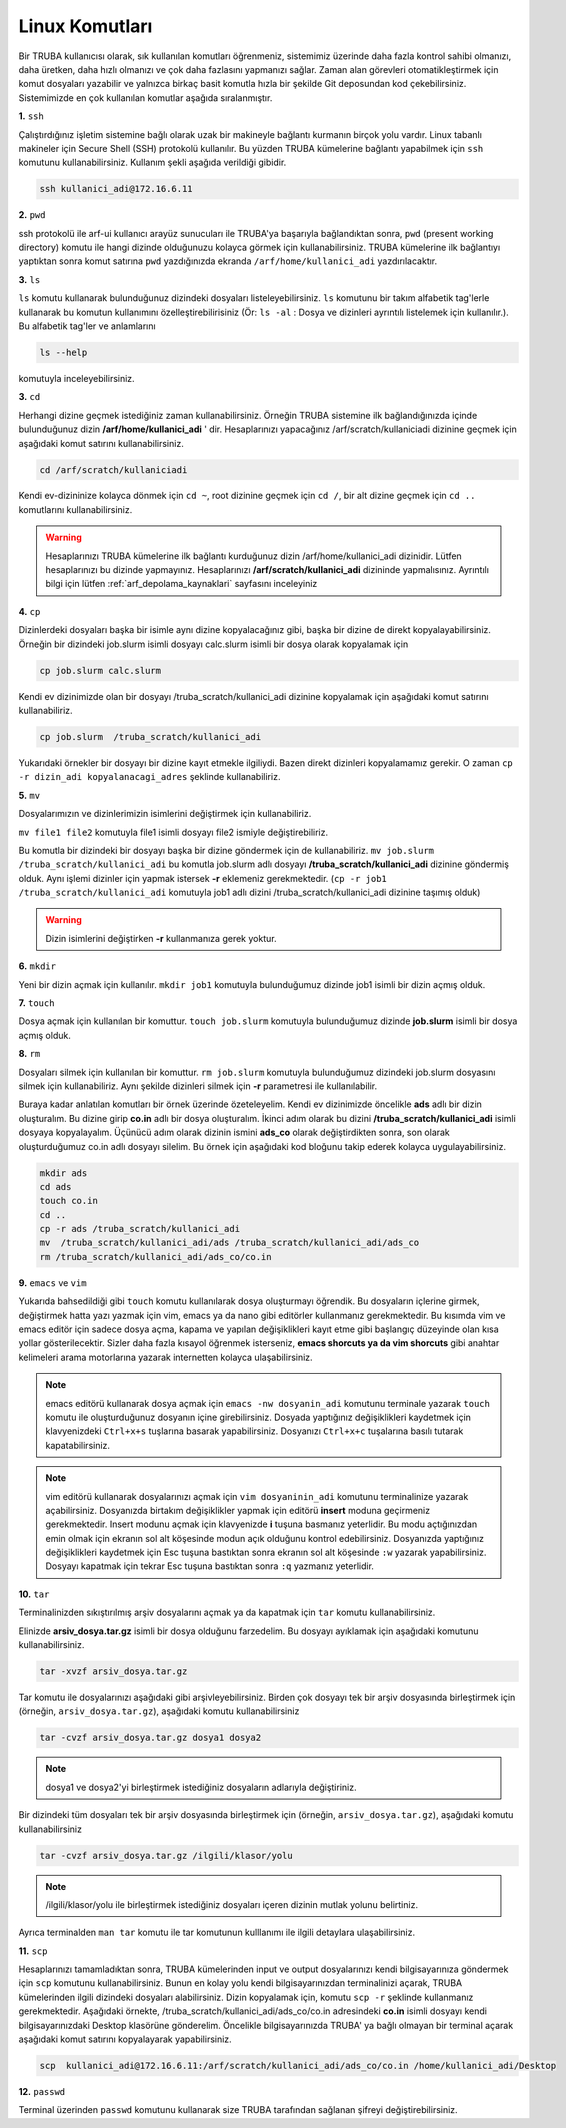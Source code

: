 =================================================
Linux Komutları 
=================================================

Bir TRUBA kullanıcısı olarak, sık kullanılan komutları öğrenmeniz, sistemimiz üzerinde daha
fazla kontrol sahibi olmanızı, daha üretken, daha  hızlı olmanızı ve çok daha fazlasını yapmanızı sağlar. Zaman alan görevleri otomatikleştirmek için komut dosyaları yazabilir ve yalnızca birkaç basit komutla hızla bir şekilde  Git deposundan kod çekebilirsiniz. Sistemimizde en çok kullanılan komutlar aşağıda sıralanmıştır.

**1.** ``ssh``

Çalıştırdığınız işletim sistemine bağlı olarak uzak bir makineyle bağlantı kurmanın birçok yolu vardır. Linux tabanlı makineler için  Secure Shell (SSH) protokolü kullanılır. 
Bu yüzden TRUBA kümelerine bağlantı yapabilmek için ``ssh`` komutunu kullanabilirsiniz. Kullanım şekli aşağıda verildiği gibidir.  
 
.. code-block:: bash
   
   ssh kullanici_adi@172.16.6.11

**2.** ``pwd``

ssh protokolü ile arf-ui kullanıcı arayüz sunucuları ile TRUBA'ya başarıyla bağlandıktan sonra, ``pwd`` (present working directory) komutu ile hangi dizinde olduğunuzu kolayca görmek için kullanabilirsiniz. TRUBA kümelerine ilk bağlantıyı yaptıktan sonra komut satırına ``pwd`` yazdığınızda ekranda ``/arf/home/kullanici_adi`` yazdırılacaktır. 

**3.** ``ls``
 
``ls`` komutu kullanarak bulunduğunuz dizindeki dosyaları listeleyebilirsiniz. ``ls`` komutunu bir takım alfabetik tag'lerle kullanarak  bu komutun kullanımını özelleştirebilirisiniz (Ör: ``ls -al``  : Dosya ve dizinleri ayrıntılı listelemek için kullanılır.). Bu alfabetik tag'ler ve anlamlarını 

.. code-block:: bash

  ls --help 

komutuyla inceleyebilirsiniz. 

**3.** ``cd``

Herhangi dizine geçmek istediğiniz zaman kullanabilirsiniz. Örneğin TRUBA sistemine ilk bağlandığınızda içinde bulunduğunuz dizin  **/arf/home/kullanici_adi** ' dir. Hesaplarınızı yapacağınız /arf/scratch/kullaniciadi dizinine geçmek için aşağıdaki komut satırını kullanabilirsiniz. 

.. code-block:: bash

  cd /arf/scratch/kullaniciadi

Kendi ev-dizininize kolayca dönmek için ``cd ~``, root dizinine geçmek için ``cd /``, bir alt dizine geçmek için ``cd ..`` komutlarını kullanabilirsiniz. 

.. warning::

  Hesaplarınızı TRUBA kümelerine ilk bağlantı kurduğunuz dizin /arf/home/kullanici_adi dizinidir. Lütfen hesaplarınızı bu dizinde yapmayınız. Hesaplarınızı **/arf/scratch/kullanici_adi** 
  dizininde yapmalısınız. Ayrıntılı bilgi için lütfen :ref:`arf_depolama_kaynaklari` sayfasını inceleyiniz



**4.** ``cp``

Dizinlerdeki dosyaları başka bir isimle aynı dizine kopyalacağınız gibi, başka bir dizine de direkt kopyalayabilirsiniz. Örneğin bir dizindeki job.slurm isimli dosyayı calc.slurm isimli bir dosya
olarak kopyalamak için 

.. code-block:: bash
  
  cp job.slurm calc.slurm 

Kendi ev dizinimizde olan bir dosyayı /truba_scratch/kullanici_adi dizinine kopyalamak için aşağıdaki komut satırını kullanabiliriz. 

.. code-block:: bash
 
  cp job.slurm  /truba_scratch/kullanici_adi

Yukarıdaki örnekler bir dosyayı bir dizine kayıt etmekle ilgiliydi. Bazen direkt dizinleri kopyalamamız gerekir. O zaman ``cp -r dizin_adi kopyalanacagi_adres`` şeklinde kullanabiliriz.


**5.** ``mv``

Dosyalarımızın ve dizinlerimizin isimlerini değiştirmek için kullanabiliriz.

``mv file1 file2`` komutuyla file1 isimli dosyayı file2 ismiyle değiştirebiliriz.  

Bu komutla bir dizindeki bir dosyayı başka bir dizine göndermek için de kullanabiliriz. ``mv job.slurm /truba_scratch/kullanici_adi`` bu komutla job.slurm adlı dosyayı  
**/truba_scratch/kullanici_adi** dizinine göndermiş olduk. Aynı işlemi dizinler için yapmak istersek **-r** eklemeniz gerekmektedir. (``cp -r job1 /truba_scratch/kullanici_adi`` komutuyla job1 adlı dizini /truba_scratch/kullanici_adi dizinine 
taşımış olduk)

.. warning::
 
 Dizin isimlerini değiştirken **-r** kullanmanıza gerek yoktur.

**6.** ``mkdir``

Yeni bir dizin açmak için kullanılır. ``mkdir job1`` komutuyla bulunduğumuz dizinde job1 isimli bir dizin açmış olduk.

**7.** ``touch``

Dosya açmak için kullanılan bir komuttur. ``touch job.slurm`` komutuyla bulunduğumuz dizinde **job.slurm** isimli bir dosya açmış olduk. 


**8.** ``rm``

Dosyaları silmek için kullanılan bir komuttur. ``rm job.slurm`` komutuyla bulunduğumuz dizindeki job.slurm dosyasını silmek için kullanabiliriz. Aynı şekilde dizinleri silmek için **-r** parametresi
ile kullanılabilir. 

Buraya kadar anlatılan komutları bir örnek üzerinde özeteleyelim. Kendi ev dizinimizde öncelikle **ads** adlı bir dizin oluşturalım. Bu dizine girip **co.in** adlı bir dosya oluşturalım. İkinci adım 
olarak bu dizini **/truba_scratch/kullanici_adi** isimli dosyaya kopyalayalım. Üçünücü adım olarak dizinin ismini **ads_co**  olarak değiştirdikten sonra, son olarak oluşturduğumuz co.in adlı dosyayı 
silelim. Bu örnek için aşağıdaki kod bloğunu takip ederek kolayca uygulayabilirsiniz. 

.. code-block:: bash
  
  mkdir ads
  cd ads
  touch co.in
  cd ..
  cp -r ads /truba_scratch/kullanici_adi
  mv  /truba_scratch/kullanici_adi/ads /truba_scratch/kullanici_adi/ads_co
  rm /truba_scratch/kullanici_adi/ads_co/co.in

**9.** ``emacs`` ve ``vim``

Yukarıda bahsedildiği gibi ``touch`` komutu kullanılarak dosya oluşturmayı öğrendik. Bu dosyaların içlerine girmek, değiştirmek hatta yazı yazmak için vim, emacs ya da nano gibi editörler
kullanmanız gerekmektedir. Bu kısımda vim ve emacs editör için sadece dosya açma, kapama ve yapılan değişiklikleri kayıt etme gibi başlangıç düzeyinde olan kısa yollar gösterilecektir. 
Sizler daha fazla kısayol öğrenmek isterseniz, **emacs shorcuts ya da vim shorcuts** gibi anahtar kelimeleri arama motorlarına yazarak  internetten kolayca ulaşabilirsiniz.

.. note::

 emacs editörü kullanarak dosya açmak için ``emacs -nw dosyanin_adi`` komutunu terminale yazarak ``touch`` komutu ile oluşturduğunuz dosyanın içine girebilirsiniz. 
 Dosyada yaptığınız değişiklikleri kaydetmek için klavyenizdeki ``Ctrl+x+s`` tuşlarına basarak yapabilirsiniz. Dosyanızı  ``Ctrl+x+c`` tuşalarına basılı tutarak kapatabilirsiniz.

.. note::

  vim editörü kullanarak dosyalarınızı açmak için ``vim dosyaninin_adi`` komutunu terminalinize yazarak açabilirsiniz. Dosyanızda birtakım değişiklikler yapmak için editörü **insert** moduna geçirmeniz gerekmektedir. Insert modunu açmak için klavyenizde **i** tuşuna basmanız yeterlidir. Bu modu açtığınızdan emin olmak için ekranın sol alt köşesinde modun açık olduğunu kontrol edebilirsiniz.
  Dosyanızda yaptığınız değişiklikleri kaydetmek için Esc tuşuna bastıktan sonra ekranın sol alt köşesinde ``:w`` yazarak yapabilirsiniz.
  Dosyayı kapatmak için tekrar Esc tuşuna bastıktan sonra ``:q`` yazmanız yeterlidir.

.. _tar-kullanimi:

**10.** ``tar``

Terminalinizden sıkıştırılmış arşiv dosyalarını açmak ya da kapatmak için ``tar`` komutu kullanabilirsiniz.  

Elinizde **arsiv_dosya.tar.gz**  isimli bir dosya olduğunu farzedelim. Bu dosyayı ayıklamak için aşağıdaki komutunu kullanabilirsiniz. 

.. code-block:: 
  
  tar -xvzf arsiv_dosya.tar.gz
  
Tar komutu ile dosyalarınızı aşağıdaki gibi arşivleyebilirsiniz. Birden çok dosyayı tek bir arşiv dosyasında birleştirmek için (örneğin, ``arsiv_dosya.tar.gz``), aşağıdaki komutu kullanabilirsiniz

.. code-block::

	tar -cvzf arsiv_dosya.tar.gz dosya1 dosya2


.. note::

	dosya1 ve dosya2'yi birleştirmek istediğiniz dosyaların adlarıyla değiştiriniz.

Bir dizindeki tüm dosyaları tek bir arşiv dosyasında birleştirmek için (örneğin, ``arsiv_dosya.tar.gz``), aşağıdaki komutu kullanabilirsiniz

.. code-block::

	tar -cvzf arsiv_dosya.tar.gz /ilgili/klasor/yolu

.. note:: 

	/ilgili/klasor/yolu ile birleştirmek istediğiniz dosyaları içeren dizinin mutlak yolunu belirtiniz.

Ayrıca terminalden ``man tar`` komutu ile tar komutunun kulllanımı ile ilgili detaylara ulaşabilirsiniz.


**11.** ``scp``
  
Hesaplarınızı tamamladıktan sonra, TRUBA kümelerinden input ve output dosyalarınızı kendi bilgisayarınıza göndermek için ``scp`` komutunu kullanabilirsiniz. Bunun en kolay yolu kendi bilgisayarınızdan terminalinizi açarak, TRUBA kümelerinden ilgili dizindeki dosyaları alabilirsiniz. Dizin kopyalamak için, komutu ``scp -r`` şeklinde kullanmanız gerekmektedir. Aşağıdaki örnekte, /truba_scratch/kullanici_adi/ads_co/co.in adresindeki **co.in** isimli dosyayı kendi bilgisayarınızdaki Desktop klasörüne gönderelim. Öncelikle bilgisayarınızda TRUBA' ya bağlı olmayan bir terminal açarak aşağıdaki komut satırını kopyalayarak yapabilirsiniz. 

.. code-block:: bash 

  scp  kullanici_adi@172.16.6.11:/arf/scratch/kullanici_adi/ads_co/co.in /home/kullanici_adi/Desktop


**12.** ``passwd``

Terminal üzerinden ``passwd`` komutunu kullanarak size TRUBA tarafından sağlanan şifreyi değiştirebilirsiniz. 

